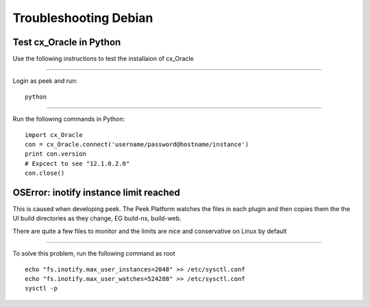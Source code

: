======================
Troubleshooting Debian
======================

Test cx_Oracle in Python
````````````````````````

Use the following instructions to test the installaion of cx_Oracle

----

Login as peek and run:

::

    python

----

Run the following commands in Python:

::

    import cx_Oracle
    con = cx_Oracle.connect('username/password@hostname/instance')
    print con.version
    # Expcect to see "12.1.0.2.0"
    con.close()


OSError: inotify instance limit reached
```````````````````````````````````````

This is caused when developing peek. The Peek Platform watches the files in each plugin
and then copies them the the UI build directories as they change, EG build-ns, build-web.

There are quite a few files to monitor and the limits are nice and conservative on Linux
by default

----

To solve this problem, run the following command as root

::

        echo "fs.inotify.max_user_instances=2048" >> /etc/sysctl.conf
        echo "fs.inotify.max_user_watches=524288" >> /etc/sysctl.conf
        sysctl -p


